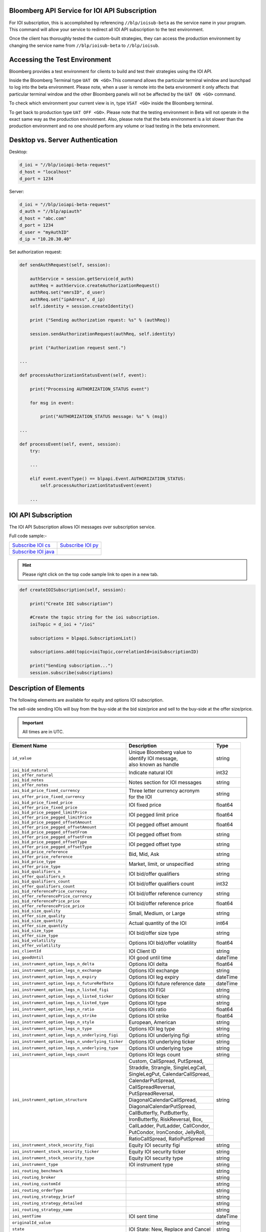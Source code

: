 Bloomberg API Service for IOI API Subscription
==============================================

For IOI subscription, this is accomplished by referencing ``//blp/ioisub-beta`` as the service name in your program. This command will allow your service  to redirect all IOI API subscription to the test environment.   

Once the client has thoroughly tested the custom-built strategies, they can access the production environment by changing the service name from  ``//blp/ioisub-beta`` to ``//blp/ioisub``.


Accessing the Test Environment
==============================

Bloomberg provides a test environment for clients to build and test their strategies using the IOI API.

Inside the Bloomberg Terminal type ``UAT ON <GO>``.This command allows the particular terminal window and launchpad to log into the beta environment. Please note, when a user is remote into the beta environment it only affects that particular terminal window and the other Bloomberg panels will not be affected by the ``UAT ON <GO>`` command.

To check which environment your current view is in, type ``VSAT <GO>`` inside the Bloomberg terminal.

To get back to production type ``UAT OFF <GO>``. Please note that the testing environment in Beta will not 
operate in the exact same way as the production environment. Also, please note that the beta environment is a lot slower than the 
production environment and no one should perform any volume or load testing in the beta environment.


Desktop vs. Server Authentication
=================================

Desktop:

.. code-block:: python

    d_ioi = "//blp/ioiapi-beta-request"
    d_host = "localhost"
    d_port = 1234


Server:

.. code-block:: python

    d_ioi = "//blp/ioiapi-beta-request"
    d_auth = "//blp/apiauth"
    d_host = "abc.com"
    d_port = 1234
    d_user = "myAuthID"
    d_ip = "10.20.30.40"

Set authorization request:

.. code-block:: python
    
    def sendAuthRequest(self, session):

        authService = session.getService(d_auth)
        authReq = authService.createAuthorizationRequest()
        authReq.set("emrsID", d_user)
        authReq.set("ipAdress", d_ip)
        self.identity = session.createIdentity()

        print ("Sending authorization rquest: %s" % (authReq))

        session.sendAuthorizationRequest(authReq, self.identity)

        print ("Authorization request sent.")

    ...

    def processAuthorizationStatusEvent(self, event):

        print("Processing AUTHORIZATION_STATUS event")

        for msg in event:

            print("AUTHORIZATION_STATUS message: %s" % (msg))

    ...

    def processEvent(self, event, session):
        try:

        ...

        elif event.eventType() == blpapi.Event.AUTHORIZATION_STATUS:
            self.processAuthorizationStatusEvent(event)

        ...



IOI API Subscription 
====================


The IOI API Subscription allows IOI messages over subscription service.


Full code sample:-

===================== =================== 
`Subscribe IOI cs`_   `Subscribe IOI py`_	
--------------------- ------------------- 
`Subscribe IOI java`_ 
===================== =================== 


.. _Subscribe IOI cs: https://github.com/tkim/ioi_api_repository/blob/master/C%23/cs_dapi_SubscribeIOI.cs

.. _Subscribe IOI java: https://github.com/tkim/ioi_api_repository/blob/master/Java/Java_dapi_SubscribeIOI.java

.. _Subscribe IOI py: https://github.com/tkim/ioi_api_repository/blob/master/Python/py_dapi_SubscribeIOI.py


.. hint:: 

	Please right click on the top code sample link to open in a new tab.
	


.. code-block:: python
             
    
    def createIOISubscription(self, session):

        print("Create IOI subscription")
    
        #Create the topic string for the ioi subscription.
        ioiTopic = d_ioi + "/ioi"
    
        subscriptions = blpapi.SubscriptionList()
        
        subscriptions.add(topic=ioiTopic,correlationId=ioiSubscriptionID)

        print("Sending subscription...")
        session.subscribe(subscriptions)



Description of Elements
=======================

The following elements are available for equity and options IOI subscription.

The sell-side sending IOIs will buy from the buy-side at the bid size/price and sell to the buy-side at the offer size/price.

.. important::

    All times are in UTC.


+--------------------------------------------------+------------------------------------+---------+
|Element Name                                      | Description                        | Type    |
+==================================================+====================================+=========+
|``id_value``                                      |  | Unique Bloomberg value to       | string  |
|                                                  |  | identify IOI message,           |         |
|                                                  |  | also known as handle            |         |
+--------------------------------------------------+------------------------------------+---------+
|``ioi_bid_natural``                               | Indicate natural IOI               | int32   |
+--------------------------------------------------+                                    |         |
|``ioi_offer_natural``                             |                                    |         |
+--------------------------------------------------+------------------------------------+---------+
|``ioi_bid_notes``                                 | Notes section for IOI messages     | string  |
+--------------------------------------------------+                                    |         |
|``ioi_offer_notes``                               |                                    |         |
+--------------------------------------------------+------------------------------------+---------+
|``ioi_bid_price_fixed_currency``                  |  | Three letter currency acronym   | string  |
+--------------------------------------------------+  | for the IOI                     |         |
|``ioi_offer_price_fixed_currency``                |                                    |         |
+--------------------------------------------------+------------------------------------+---------+
|``ioi_bid_price_fixed_price``                     | IOI fixed price                    | float64 |
+--------------------------------------------------+                                    |         | 
|``ioi_offer_price_fixed_price``                   |                                    |         |
+--------------------------------------------------+------------------------------------+---------+ 
|``ioi_bid_price_pegged_limitPrice``               | IOI pegged limit price             | float64 |
+--------------------------------------------------+                                    |         |
|``ioi_offer_price_pegged_limitPrice``             |                                    |         |       
+--------------------------------------------------+------------------------------------+---------+
|``ioi_bid_price_pegged_offsetAmount``             | IOI pegged offset amount           | float64 |
+--------------------------------------------------+                                    |         |
|``ioi_offer_price_pegged_offsetAmount``           |                                    |         |
+--------------------------------------------------+------------------------------------+---------+
|``ioi_bid_price_pegged_offsetFrom``               | IOI pegged offset from             | string  |
+--------------------------------------------------+                                    |         |
|``ioi_offer_price_pegged_offsetFrom``             |                                    |         |
+--------------------------------------------------+------------------------------------+---------+
|``ioi_bid_price_pegged_offsetType``               | IOI pegged offset type             | string  |
+--------------------------------------------------+                                    |         |
|``ioi_offer_price_pegged_offsetType``             |                                    |         |
+--------------------------------------------------+------------------------------------+---------+
|``ioi_bid_price_reference``                       | Bid, Mid, Ask                      | string  |
+--------------------------------------------------+                                    |         |
|``ioi_offer_price_reference``                     |                                    |         |  
+--------------------------------------------------+------------------------------------+---------+
|``ioi_bid_price_type``                            | Market, limit, or unspecified      | string  | 
+--------------------------------------------------+                                    |         |
|``ioi_offer_price_type``                          |                                    |         | 
+--------------------------------------------------+------------------------------------+---------+
|``ioi_bid_qualifiers_n``                          | IOI bid/offer qualifiers           | string  |
+--------------------------------------------------+                                    |         |
|``ioi_offer_qualifiers_n``                        |                                    |         |
+--------------------------------------------------+------------------------------------+---------+
|``ioi_bid_qualifiers_count``                      | IOI bid/offer qualifiers count     | int32   |
+--------------------------------------------------+                                    |         |
|``ioi_offer_qualifiers_count``                    |                                    |         |
+--------------------------------------------------+------------------------------------+---------+
|``ioi_bid_referencePrice_currency``               | IOI bid/offer reference currency   | string  |
+--------------------------------------------------+                                    |         |
|``ioi_offer_referencePrice_currency``             |                                    |         |
+--------------------------------------------------+------------------------------------+---------+
|``ioi_bid_referencePrice_price``                  | IOI bid/offer reference price      | float64 |
+--------------------------------------------------+                                    |         |
|``ioi_offer_referencePrice_price``                |                                    |         |
+--------------------------------------------------+------------------------------------+---------+
|``ioi_bid_size_quality``                          | Small, Medium, or Large            | string  |
+--------------------------------------------------+                                    |         |
|``ioi_offer_size_quality``                        |                                    |         |
+--------------------------------------------------+------------------------------------+---------+
|``ioi_bid_size_quantity``                         | Actual quantity of the IOI         | int64   |
+--------------------------------------------------+                                    |         |
|``ioi_offer_size_quantity``                       |                                    |         |
+--------------------------------------------------+------------------------------------+---------+
|``ioi_bid_size_type``                             | IOI bid/offer size type            | string  |
+--------------------------------------------------+                                    |         |
|``ioi_offer_size_type``                           |                                    |         |
+--------------------------------------------------+------------------------------------+---------+
|``ioi_bid_volatility``                            | Options IOI bid/offer volatility   | float64 |
+--------------------------------------------------+                                    |         |
|``ioi_offer_volatility``                          |                                    |         |
+--------------------------------------------------+------------------------------------+---------+
|``ioi_clientId``                                  | IOI Client ID                      | string  |
+--------------------------------------------------+------------------------------------+---------+
|``ioi_goodUntil``                                 | IOI good until time                | dateTime|
+--------------------------------------------------+------------------------------------+---------+
|``ioi_instrument_option_legs_n_delta``            | Options IOI delta                  | float64 |
+--------------------------------------------------+------------------------------------+---------+
|``ioi_instrument_option_legs_n_exchange``         | Options IOI exchange               | string  |
+--------------------------------------------------+------------------------------------+---------+
|``ioi_instrument_option_legs_n_expiry``           | Options IOI leg expiry             | dateTime|
+--------------------------------------------------+------------------------------------+---------+
|``ioi_instrument_option_legs_n_futureRefDate``    | Options IOI future reference date  | dateTime|
+--------------------------------------------------+------------------------------------+---------+
|``ioi_instrument_option_legs_n_listed_figi``      | Options IOI FIGI                   | string  | 
+--------------------------------------------------+------------------------------------+---------+
|``ioi_instrument_option_legs_n_listed_ticker``    | Options IOI ticker                 | string  |
+--------------------------------------------------+------------------------------------+---------+
|``ioi_instrument_option_legs_n_listed_type``      | Options IOI type                   | string  |
+--------------------------------------------------+------------------------------------+---------+
|``ioi_instrument_option_legs_n_ratio``            | Options IOI ratio                  | float64 |
+--------------------------------------------------+------------------------------------+---------+
|``ioi_instrument_option_legs_n_strike``           | Options IOI strike                 | float64 |
+--------------------------------------------------+------------------------------------+---------+
|``ioi_instrument_option_legs_n_style``            | European, American                 | string  |
+--------------------------------------------------+------------------------------------+---------+
|``ioi_instrument_option_legs_n_type``             | Options IOI leg type               | string  |
+--------------------------------------------------+------------------------------------+---------+
|``ioi_instrument_option_legs_n_underlying_figi``  | Options IOI underlying figi        | string  |
+--------------------------------------------------+------------------------------------+---------+
|``ioi_instrument_option_legs_n_underlying_ticker``| Options IOI underlying ticker      | string  |
+--------------------------------------------------+------------------------------------+---------+
|``ioi_instrument_option_legs_n_underlying_type``  | Options IOI underlying type        | string  |
+--------------------------------------------------+------------------------------------+---------+
|``ioi_instrument_option_legs_count``              | Options IOI legs count             | string  |
+--------------------------------------------------+------------------------------------+---------+
|``ioi_instrument_option_structure``               | Custom, CallSpread, PutSpread,     | string  |
|                                                  +------------------------------------+         |
|                                                  | Straddle, Strangle, SingleLegCall, |         |
|                                                  +------------------------------------+         |
|                                                  | SingleLegPut, CalendarCallSpread,  |         |
|                                                  +------------------------------------+         |
|                                                  | CalendarPutSpread,                 |         |
|                                                  +------------------------------------+         |
|                                                  | CallSpreadReversal,                |         |
|                                                  +------------------------------------+         |
|                                                  | PutSpreadReversal,                 |         | 
|                                                  +------------------------------------+         |
|                                                  | DiagonalCalendarCallSpread,        |         |
|                                                  +------------------------------------+         |
|                                                  | DiagonalCalendarPutSpread,         |         |
|                                                  +------------------------------------+         |
|                                                  | CallButterfly, PutButterfly,       |         |
|                                                  +------------------------------------+         |
|                                                  | IronButterfly, RiskReversal, Box,  |         |
|                                                  +------------------------------------+         |
|                                                  | CallLadder, PutLadder, CallCondor, |         |
|                                                  +------------------------------------+         |
|                                                  | PutCondor, IronCondor, JellyRoll,  |         |
|                                                  +------------------------------------+         |
|                                                  | RatioCallSpread, RatioPutSpread    |         |
+--------------------------------------------------+------------------------------------+---------+
|``ioi_instrument_stock_security_figi``            | Equity IOI security figi           | string  |
+--------------------------------------------------+------------------------------------+---------+
|``ioi_instrument_stock_security_ticker``          | Equity IOI security ticker         | string  |
+--------------------------------------------------+------------------------------------+---------+
|``ioi_instrument_stock_security_type``            | Equity IOI security type           | string  |
+--------------------------------------------------+------------------------------------+---------+
|``ioi_instrument_type``                           | IOI instrument type                | string  |
+--------------------------------------------------+------------------------------------+---------+
|``ioi_routing_benchmark``                         |                                    | string  |
+--------------------------------------------------+------------------------------------+---------+
|``ioi_routing_broker``                            |                                    | string  |
+--------------------------------------------------+------------------------------------+---------+
|``ioi_routing_customId``                          |                                    | string  |
+--------------------------------------------------+------------------------------------+---------+
|``ioi_routing_orderType``                         |                                    | string  |
+--------------------------------------------------+------------------------------------+---------+
|``ioi_routing_strategy_brief``                    |                                    | string  |
+--------------------------------------------------+------------------------------------+---------+
|``ioi_routing_strategy_detailed``                 |                                    | string  |
+--------------------------------------------------+------------------------------------+---------+
|``ioi_routing_strategy_name``                     |                                    | string  |
+--------------------------------------------------+------------------------------------+---------+
|``ioi_sentTime``                                  |IOI sent time                       | dateTime|
+--------------------------------------------------+------------------------------------+---------+
|``originalId_value``                              |                                    | string  |
+--------------------------------------------------+------------------------------------+---------+
|``state``                                         |IOI State: New, Replace and Cancel  | string  |
+--------------------------------------------------+------------------------------------+---------+
|``trader_acronym``                                |IPER code                           | string  |
+--------------------------------------------------+------------------------------------+---------+
|``trader_username``                               |Trader name                         | string  |
+--------------------------------------------------+------------------------------------+---------+
|``trader_uuid``                                   |Trader UUID                         | int64   |
+--------------------------------------------------+------------------------------------+---------+



Actionable IOI
==============

The IOIs published via IOI API Publication service can be actionable by the receiving buy-side firms.

The sell-side using IOI API Publication service can specify the targeting EMSX broker code along with ``customId`` element.
The ``customId`` will allow the order receiving sell-side to tie the order back to the original IOI generated from the sell-side.


+------------------------------+-----------------------------------------------+---------+
|Element Name                  | Description                                   | Type    |
+==============================+===============================================+=========+
|``broker``                    |  | The broker code used in EMSX to submit the | string  |
|                              |  | order. This is viewable as                 |         |
|                              |  | ``ioi_routing_broker`` element in the      |         | 
|                              |  | IOI API Subscription service.              |         |
+------------------------------+-----------------------------------------------+---------+
|``customId``                  |  | Optional, can be created by the sell-side  | string  |
|                              |  | to correlate back to an order. This is     |         |
|                              |  | viewable as ``ioi_routing_id`` element in  |         |
|                              |  | the IOI API Subscription service.          |         |
+------------------------------+-----------------------------------------------+---------+
|``strategy``                  |  | Optinal, if specified and the strategy     | string  |
|                              |  | exists in ``EQMB<GO>``, this element will  |         |
|                              |  | be accepted.                               |         |
+------------------------------+-----------------------------------------------+---------+


